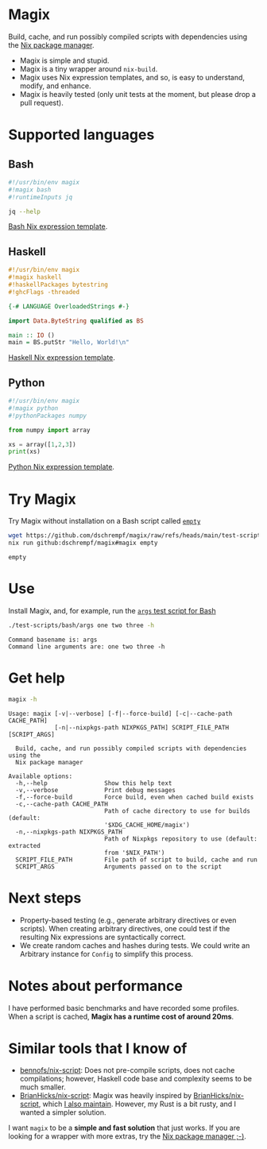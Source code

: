 * Magix
Build, cache, and run possibly compiled scripts with dependencies using the [[https://nixos.org/][Nix
package manager]].

- Magix is simple and stupid.
- Magix is a tiny wrapper around =nix-build=.
- Magix uses Nix expression templates, and so, is easy to understand, modify,
  and enhance.
- Magix is heavily tested (only unit tests at the moment, but please drop a pull
  request).

* Supported languages
** Bash
#+name: BashExample
#+begin_src sh :exports code
#!/usr/bin/env magix
#!magix bash
#!runtimeInputs jq

jq --help
#+end_src

[[file:src/Magix/Languages/Bash/Template.nix][Bash Nix expression template]].

** Haskell
#+name: HaskellExample
#+begin_src haskell :session ghci :exports code :results none
#!/usr/bin/env magix
#!magix haskell
#!haskellPackages bytestring
#!ghcFlags -threaded

{-# LANGUAGE OverloadedStrings #-}

import Data.ByteString qualified as BS

main :: IO ()
main = BS.putStr "Hello, World!\n"
#+end_src

[[file:src/Magix/Languages/Haskell/Template.nix][Haskell Nix expression template]].

** Python
#+name: PythonExample
#+begin_src python :exports code :results none
#!/usr/bin/env magix
#!magix python
#!pythonPackages numpy

from numpy import array

xs = array([1,2,3])
print(xs)
#+end_src

[[file:src/Magix/Languages/Python/Template.nix][Python Nix expression template]].

* Try Magix
Try Magix without installation on a Bash script called [[file:test-scripts/bash/empty][=empty=]]
#+name: Try
#+begin_src sh :exports both :results verbatim
  wget https://github.com/dschrempf/magix/raw/refs/heads/main/test-scripts/bash/empty
  nix run github:dschrempf/magix#magix empty
#+end_src

#+RESULTS: Try
: empty

* Use
Install Magix, and, for example, run the [[file:test-scripts/bash/args][=args= test script for Bash]]
#+name: Run
#+begin_src sh :exports both :results verbatim
  ./test-scripts/bash/args one two three -h
#+end_src

#+RESULTS: Run
: Command basename is: args
: Command line arguments are: one two three -h

* Get help
#+name: Help
#+begin_src sh :exports both :results verbatim
  magix -h
#+end_src

#+RESULTS: Help
#+begin_example
Usage: magix [-v|--verbose] [-f|--force-build] [-c|--cache-path CACHE_PATH]
             [-n|--nixpkgs-path NIXPKGS_PATH] SCRIPT_FILE_PATH [SCRIPT_ARGS]

  Build, cache, and run possibly compiled scripts with dependencies using the
  Nix package manager

Available options:
  -h,--help                Show this help text
  -v,--verbose             Print debug messages
  -f,--force-build         Force build, even when cached build exists
  -c,--cache-path CACHE_PATH
                           Path of cache directory to use for builds (default:
                           '$XDG_CACHE_HOME/magix')
  -n,--nixpkgs-path NIXPKGS_PATH
                           Path of Nixpkgs repository to use (default: extracted
                           from '$NIX_PATH')
  SCRIPT_FILE_PATH         File path of script to build, cache and run
  SCRIPT_ARGS              Arguments passed on to the script
#+end_example

* Next steps
- Property-based testing (e.g., generate arbitrary directives or even scripts).
  When creating arbitrary directives, one could test if the resulting
  Nix expressions are syntactically correct.
- We create random caches and hashes during tests. We could write an Arbitrary
  instance for =Config= to simplify this process.

* Notes about performance
I have performed basic benchmarks and have recorded some profiles. When a script
is cached, *Magix has a runtime cost of around 20ms*.

* Similar tools that I know of
- [[https://github.com/bennofs/nix-script][bennofs/nix-script]]: Does not pre-compile scripts, does not cache compilations;
  however, Haskell code base and complexity seems to be much smaller.
- [[https://github.com/BrianHicks/nix-script][BrianHicks/nix-script]]: Magix was heavily inspired by [[https://github.com/BrianHicks/nix-script][BrianHicks/nix-script]],
  which [[https://github.com/dschrempf/nix-script][I also maintain]]. However, my Rust is a bit rusty, and I wanted a simpler
  solution.

I want =magix= to be a *simple and fast solution* that just works. If you are
looking for a wrapper with more extras, try the [[https://github.com/NixOS/nix][Nix package manager ;-)]].
